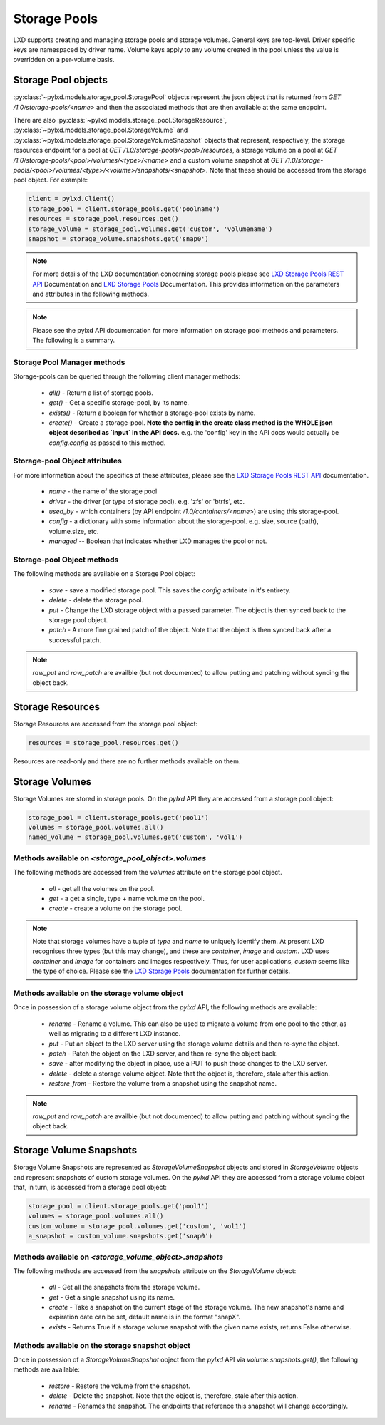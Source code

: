 Storage Pools
=============

LXD supports creating and managing storage pools and storage volumes. General
keys are top-level. Driver specific keys are namespaced by driver name. Volume
keys apply to any volume created in the pool unless the value is overridden on
a per-volume basis.

Storage Pool objects
--------------------

:py:class:`~pylxd.models.storage_pool.StoragePool` objects represent the json
object that is returned from `GET /1.0/storage-pools/<name>` and then the
associated methods that are then available at the same endpoint.

There are also :py:class:`~pylxd.models.storage_pool.StorageResource`,
:py:class:`~pylxd.models.storage_pool.StorageVolume` and
:py:class:`~pylxd.models.storage_pool.StorageVolumeSnapshot` objects that
represent, respectively, the storage resources endpoint for a pool at
`GET /1.0/storage-pools/<pool>/resources`, a storage volume on a pool at
`GET /1.0/storage-pools/<pool>/volumes/<type>/<name>` and a custom volume snapshot
at `GET /1.0/storage-pools/<pool>/volumes/<type>/<volume>/snapshots/<snapshot>`.
Note that these should be accessed from the storage pool object.  For example:

.. code:: python

    client = pylxd.Client()
    storage_pool = client.storage_pools.get('poolname')
    resources = storage_pool.resources.get()
    storage_volume = storage_pool.volumes.get('custom', 'volumename')
    snapshot = storage_volume.snapshots.get('snap0')


.. note:: For more details of the LXD documentation concerning storage pools
        please see `LXD Storage Pools REST API`_ Documentation and `LXD Storage Pools`_
        Documentation.  This provides information on the parameters and attributes in
        the following methods.

.. note:: Please see the pylxd API documentation for more information on
        storage pool methods and parameters.  The following is a summary.

Storage Pool Manager methods
^^^^^^^^^^^^^^^^^^^^^^^^^^^^

Storage-pools can be queried through the following client manager methods:

  - `all()` - Return a list of storage pools.
  - `get()` - Get a specific storage-pool, by its name.
  - `exists()` - Return a boolean for whether a storage-pool exists by name.
  - `create()` - Create a storage-pool.  **Note the config in the create class
    method is the WHOLE json object described as `input` in the API docs.**
    e.g. the 'config' key in the API docs would actually be `config.config` as
    passed to this method.


Storage-pool Object attributes
^^^^^^^^^^^^^^^^^^^^^^^^^^^^^^

For more information about the specifics of these attributes, please see
the `LXD Storage Pools REST API`_ documentation.

  - `name` - the name of the storage pool
  - `driver` - the driver (or type of storage pool). e.g. 'zfs' or 'btrfs', etc.
  - `used_by` - which containers (by API endpoint `/1.0/containers/<name>`) are
    using this storage-pool.
  - `config` - a dictionary with some information about the storage-pool.  e.g.
    size, source (path), volume.size, etc.
  - `managed` -- Boolean that indicates whether LXD manages the pool or not.


Storage-pool Object methods
^^^^^^^^^^^^^^^^^^^^^^^^^^^

The following methods are available on a Storage Pool object:

  - `save` - save a modified storage pool.  This saves the `config` attribute
    in it's entirety.
  - `delete` - delete the storage pool.
  - `put` - Change the LXD storage object with a passed parameter.  The object
    is then synced back to the storage pool object.
  - `patch` - A more fine grained patch of the object.  Note that the object is
    then synced back after a successful patch.

.. note:: `raw_put` and `raw_patch` are availble (but not documented) to allow
        putting and patching without syncing the object back.


Storage Resources
-----------------

Storage Resources are accessed from the storage pool object:

.. code:: python

    resources = storage_pool.resources.get()

Resources are read-only and there are no further methods available on them.

Storage Volumes
---------------

Storage Volumes are stored in storage pools.  On the `pylxd` API they are
accessed from a storage pool object:

.. code:: Python

    storage_pool = client.storage_pools.get('pool1')
    volumes = storage_pool.volumes.all()
    named_volume = storage_pool.volumes.get('custom', 'vol1')

Methods available on `<storage_pool_object>.volumes`
^^^^^^^^^^^^^^^^^^^^^^^^^^^^^^^^^^^^^^^^^^^^^^^^^^^^

The following methods are accessed from the `volumes` attribute on the storage
pool object.

  - `all` - get all the volumes on the pool.
  - `get` - a get a single, type + name volume on the pool.
  - `create` - create a volume on the storage pool.

.. note:: Note that storage volumes have a tuple of `type` and `name` to uniquely
        identify them.  At present LXD recognises three types (but this may change),
        and these are `container`, `image` and `custom`.  LXD uses `container` and
        `image` for containers and images respectively.  Thus, for user applications,
        `custom` seems like the type of choice.  Please see the `LXD Storage Pools`_
        documentation for further details.

Methods available on the storage volume object
^^^^^^^^^^^^^^^^^^^^^^^^^^^^^^^^^^^^^^^^^^^^^^

Once in possession of a storage volume object from the `pylxd` API, the
following methods are available:

  - `rename` - Rename a volume.  This can also be used to migrate a volume from
    one pool to the other, as well as migrating to a different LXD instance.
  - `put` - Put an object to the LXD server using the storage volume details
    and then re-sync the object.
  - `patch` - Patch the object on the LXD server, and then re-sync the object
    back.
  - `save` - after modifying the object in place, use a PUT to push those
    changes to the LXD server.
  - `delete` - delete a storage volume object.  Note that the object is,
    therefore, stale after this action.
  - `restore_from` - Restore the volume from a snapshot using the snapshot name.

.. note:: `raw_put` and `raw_patch` are availble (but not documented) to allow
        putting and patching without syncing the object back.

Storage Volume Snapshots
------------------------

Storage Volume Snapshots are represented as `StorageVolumeSnapshot` objects and
stored in `StorageVolume` objects and represent snapshots of custom storage volumes.
On the `pylxd` API they are accessed from a storage volume object that, in turn,
is accessed from a storage pool object:

.. code:: Python

    storage_pool = client.storage_pools.get('pool1')
    volumes = storage_pool.volumes.all()
    custom_volume = storage_pool.volumes.get('custom', 'vol1')
    a_snapshot = custom_volume.snapshots.get('snap0')

Methods available on `<storage_volume_object>.snapshots`
^^^^^^^^^^^^^^^^^^^^^^^^^^^^^^^^^^^^^^^^^^^^^^^^^^^^^^^^

The following methods are accessed from the `snapshots` attribute on the `StorageVolume` object:

  - `all` - Get all the snapshots from the storage volume.
  - `get` - Get a single snapshot using its name.
  - `create` - Take a snapshot on the current stage of the storage volume. The new snapshot's name and expiration date can be set, default name is in the format "snapX".
  - `exists` - Returns True if a storage volume snapshot with the given name exists, returns False otherwise.

Methods available on the storage snapshot object
^^^^^^^^^^^^^^^^^^^^^^^^^^^^^^^^^^^^^^^^^^^^^^^^

Once in possession of a `StorageVolumeSnapshot` object from the `pylxd` API via `volume.snapshots.get()`,
the following methods are available:

  - `restore` - Restore the volume from the snapshot.
  - `delete` - Delete the snapshot. Note that the object is, therefore, stale after this action.
  - `rename` - Renames the snapshot. The endpoints that reference this snapshot will change accordingly.

.. links

.. _LXD Storage Pools: https://documentation.ubuntu.com/lxd/en/latest/storage/
.. _LXD Storage Pools REST API: https://documentation.ubuntu.com/lxd/en/latest/api/#/storage
